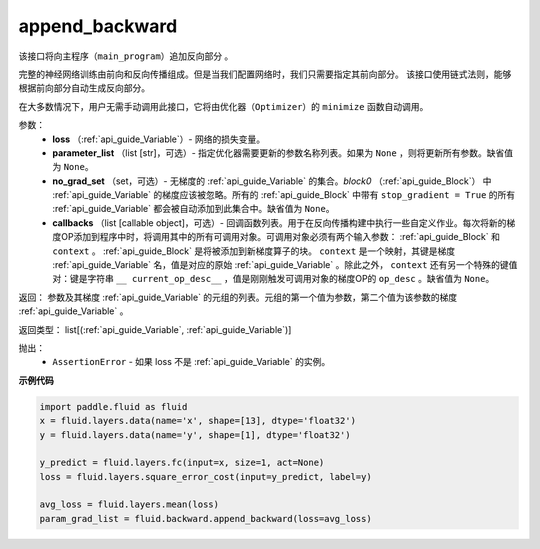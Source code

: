 .. _cn_api_fluid_backward_append_backward:

append_backward
-------------------------------

.. py:function:: paddle.fluid.backward.append_backward(loss, parameter_list=None, no_grad_set=None, callbacks=None)

该接口将向主程序（``main_program``）追加反向部分 。

完整的神经网络训练由前向和反向传播组成。但是当我们配置网络时，我们只需要指定其前向部分。
该接口使用链式法则，能够根据前向部分自动生成反向部分。

在大多数情况下，用户无需手动调用此接口，它将由优化器（``Optimizer``）的 ``minimize`` 函数自动调用。

参数：
    - **loss** （:ref:`api_guide_Variable`）- 网络的损失变量。
    - **parameter_list** （list [str]，可选）- 指定优化器需要更新的参数名称列表。如果为 ``None`` ，则将更新所有参数。缺省值为 ``None``。
    - **no_grad_set** （set，可选）-  无梯度的 :ref:`api_guide_Variable` 的集合。`block0` （:ref:`api_guide_Block`） 中 :ref:`api_guide_Variable` 的梯度应该被忽略。所有的 :ref:`api_guide_Block` 中带有 ``stop_gradient = True`` 的所有 :ref:`api_guide_Variable` 都会被自动添加到此集合中。缺省值为 ``None``。
    - **callbacks** （list [callable object]，可选）- 回调函数列表。用于在反向传播构建中执行一些自定义作业。每次将新的梯度OP添加到程序中时，将调用其中的所有可调用对象。可调用对象必须有两个输入参数： :ref:`api_guide_Block` 和 ``context`` 。 :ref:`api_guide_Block` 是将被添加到新梯度算子的块。 ``context`` 是一个映射，其键是梯度 :ref:`api_guide_Variable` 名，值是对应的原始 :ref:`api_guide_Variable` 。除此之外， ``context`` 还有另一个特殊的键值对：键是字符串 ``__ current_op_desc__`` ，值是刚刚触发可调用对象的梯度OP的 ``op_desc`` 。缺省值为 ``None``。

返回：   参数及其梯度 :ref:`api_guide_Variable` 的元组的列表。元组的第一个值为参数，第二个值为该参数的梯度 :ref:`api_guide_Variable` 。

返回类型：       list[(:ref:`api_guide_Variable`, :ref:`api_guide_Variable`)]

抛出：     
    - ``AssertionError`` - 如果 loss 不是 :ref:`api_guide_Variable` 的实例。

**示例代码**

.. code-block:: python

        import paddle.fluid as fluid
        x = fluid.layers.data(name='x', shape=[13], dtype='float32')
        y = fluid.layers.data(name='y', shape=[1], dtype='float32') 
        
        y_predict = fluid.layers.fc(input=x, size=1, act=None)
        loss = fluid.layers.square_error_cost(input=y_predict, label=y)
        
        avg_loss = fluid.layers.mean(loss)
        param_grad_list = fluid.backward.append_backward(loss=avg_loss)



